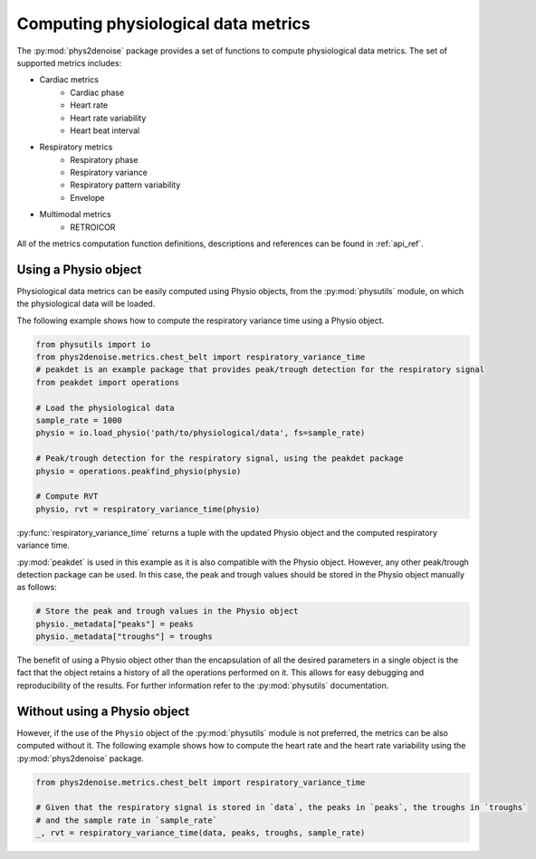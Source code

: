 .. _usage_metrics:

Computing physiological data metrics
-------------------------------------
The :py:mod:`phys2denoise` package provides a set of functions to compute physiological data metrics. The set of supported metrics
includes:

- Cardiac metrics
    - Cardiac phase
    - Heart rate
    - Heart rate variability
    - Heart beat interval
- Respiratory metrics
    - Respiratory phase
    - Respiratory variance
    - Respiratory pattern variability
    - Envelope
- Multimodal metrics
    - RETROICOR

All of the metrics computation function definitions, descriptions and references can be found in :ref:`api_ref`.


Using a Physio object
#####################

Physiological data metrics can be easily computed using Physio objects, from the :py:mod:`physutils` module,
on which the physiological data will be loaded.

The following example shows how to compute the respiratory variance time using a Physio object.

.. code-block:: python

    from physutils import io
    from phys2denoise.metrics.chest_belt import respiratory_variance_time
    # peakdet is an example package that provides peak/trough detection for the respiratory signal
    from peakdet import operations

    # Load the physiological data
    sample_rate = 1000
    physio = io.load_physio('path/to/physiological/data', fs=sample_rate)

    # Peak/trough detection for the respiratory signal, using the peakdet package
    physio = operations.peakfind_physio(physio)

    # Compute RVT
    physio, rvt = respiratory_variance_time(physio)

:py:func:`respiratory_variance_time` returns a tuple with the updated Physio object and the computed respiratory variance time.

:py:mod:`peakdet` is used in this example as it is also compatible with the Physio object. However, any other peak/trough detection
package can be used. In this case, the peak and trough values should be stored in the Physio object manually as follows:

.. code-block:: python

    # Store the peak and trough values in the Physio object
    physio._metadata["peaks"] = peaks
    physio._metadata["troughs"] = troughs

The benefit of using a Physio object other than the encapsulation of all the desired parameters in a single object is the fact that
the object retains a history of all the operations performed on it. This allows for easy debugging and reproducibility of the results.
For further information refer to the :py:mod:`physutils` documentation.

Without using a Physio object
#############################

However, if the use of the ``Physio`` object of the :py:mod:`physutils` module is not preferred, the metrics can be also computed without it. The following
example shows how to compute the heart rate and the heart rate variability using the :py:mod:`phys2denoise` package.

.. code-block:: python

    from phys2denoise.metrics.chest_belt import respiratory_variance_time

    # Given that the respiratory signal is stored in `data`, the peaks in `peaks`, the troughs in `troughs`
    # and the sample rate in `sample_rate`
    _, rvt = respiratory_variance_time(data, peaks, troughs, sample_rate)

